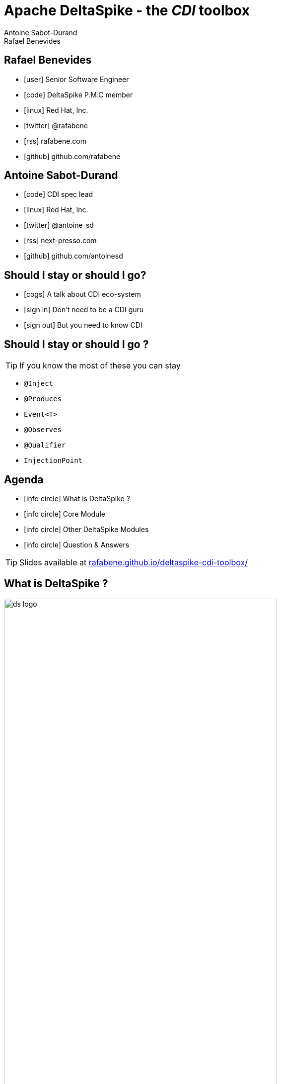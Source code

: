 = Apache DeltaSpike - the _CDI_ toolbox
Antoine Sabot-Durand; Rafael Benevides
:description: Apache DeltaSpike - the CDI toolbox
:website:
:copyright: CC BY-SA 4.0
:backend: dzslides
:sectids!:
:experimental:
:sectanchors:
:idprefix:
:idseparator: -
:icons: font
:source-highlighter: highlightjs
:source-language: java
:language: no-highlight
:macros-on: subs="macros"
:caption-off: caption=""
:title-off: title="", caption=""
:dzslides-aspect: 16-9
:imagesdir: images
:next-label: pass:quotes,attributes[*Next* [icon:caret-right[]]
:dzslides-style: asciidoctor
:dzslides-highlight: github
:dzslides-transition: fade
:dzslides-fonts: family=Neuton:400,700,800,400italic|Cedarville+Cursive
:hide-uri-scheme:
:includegifs:

[.topic.source]
== Rafael Benevides

====
* icon:user[] Senior Software Engineer
* icon:code[] DeltaSpike P.M.C member
* icon:linux[] Red Hat, Inc.
* icon:twitter[] @rafabene
* icon:rss[] rafabene.com
* icon:github[] github.com/rafabene
====


[.topic.source]
== Antoine Sabot-Durand

====
* icon:code[] CDI spec lead
* icon:linux[] Red Hat, Inc.
* icon:twitter[] @antoine_sd
* icon:rss[] next-presso.com
* icon:github[] github.com/antoinesd
====

[.topic.source]
== Should I stay or should I go?

====
* icon:cogs[] A talk about CDI eco-system
====

====
* icon:sign-in[] Don't need to be a CDI guru
====

====
* icon:sign-out[] But you need to know CDI
====



[.topic.source]
== Should I stay or should I go ?

TIP: If you know the most of these you can stay

[.split]
* `@Inject`
* `@Produces`
* `Event<T>`
* `@Observes`
* `@Qualifier`
* `InjectionPoint`



[.topic.source]
== Agenda

[.recap]
====
* icon:info-circle[] What is DeltaSpike ?
* icon:info-circle[] Core Module
* icon:info-circle[] Other DeltaSpike Modules
* icon:info-circle[] Question & Answers

TIP: Slides available at http://rafabene.github.io/deltaspike-cdi-toolbox/
====

[.intro2]
== What is DeltaSpike ?
image:ds_logo.png[float="right",align="center",width="80%"]


[.topic]
== CDI & DeltaSpike

====
ifdef::includegifs[]
image::hook.png[role="pull-left", width="30%"]
endif::includegifs[]

NOTE: CDI is a specification. It doesn’t provide business features

NOTE: but it includes a powerful hook to add these business features

NOTE: The "Portable extensions" feature is this hook

NOTE: Thanks to it, CDI can be easily enhanced with new high level features
====

[.topic]
== Apache DeltaSpike is...

====
ifdef::includegifs[]
image::toolbox.png[role="pull-right", width="40%"]
endif::includegifs[]

NOTE: A collection of ready to use extensions to help you in your projects

NOTE: A toolbox to help you develop new CDI portable extensions

NOTE: A great way to learn how to develop your own extension by browsing the source code

NOTE: The most obvious entry point to CDI eco-system
====

[.title]
== Where does it come from ?

[.margin10]
====
image:ds_history.png[width="95%"]
====

[.topic]
== A bit of history
[.smaller]
====
* icon:calendar[] *Dec 2011:* project launch
* icon:calendar[] *Feb 2012:* version 0.1
* icon:calendar[] *Feb 2012:* version 0.4 (out of incubator)
* icon:calendar[] *June 2014:* version 1.0
* icon:calendar[] *August 2015:* version 1.5
====


[.title]
== Modules and dependencies

====
image:modules.png[width="100%"]
====

[.intro]
== Core Module

[.topic.source]
== Core - Exception Handler


[source, subs="verbatim,quotes", role="smaller"]
----
public class InventoryActions {
    @PersistenceContext private EntityManager em;
    [highlight]#@Inject private Event<ExceptionToCatchEvent> catchEvent#; <1>

    public Integer queryForItem(Item item) {
        try {
          Query q = em.createQuery("SELECT i from Item i where i.id = :id");
          q.setParameter("id", item.getId());
          return q.getSingleResult();
        } catch (PersistenceException e) {
          [highlight]#catchEvent.fire(new ExceptionToCatchEvent(e))#; <2>
        }
    }
}
----

<1> The _Event_ of generic type _ExceptionToCatchEvent_ is injected into your class for use later within a try/catch block.
<2> The event is fired with a new instance of _ExceptionToCatchEvent_ constructed with the exception to be handled.

[.topic.source]
== Core - Exception Handler

NOTE: Exceptions are handled asynchronously.

[source, subs="verbatim,quotes", role="smaller"]
----
[highlight]#@ExceptionHandler#  <1>
public class MyHandlers {
    void printExceptions([highlight]#@Handles ExceptionEvent<Throwable> evt#) { <2>
        System.out.println("Something bad happened:" +
        [highlight]#evt.getException()#.getMessage());
        [highlight]#evt.handleAndContinue()#; <3>
    }
}
----
<1> Exception handler methods are registered on beans annotated with _@ExceptionHandler_
<2> The _@Handles_ annotation on the first parameter designates this method as an exception handler.
<3> This handler does not modify the invocation of subsequent handlers, as designated by invoking _handleAndContinue()_.

[.topic.source]
== Core - Type-safe ProjectStage

NOTE: The current _ProjectStage_ can be injected.

[source, subs="verbatim,quotes"]
----
@Inject
private ProjectStage [highlight]#projectStage#;

//...

boolean isDevProjectStage = ProjectStage.Development.equals(this.[highlight]#projectStage#);
----

NOTE: You can also use the _ProjectStage_ at XHTML files.
[source, subs="verbatim,quotes", role="smaller"]
----
<h:panelGroup layout="block"rendered="#{applicationConfig.projectStage == 'Development'}" >
    <!-- HTML Snippet is shown only in Development stage -->
</h:panelGroup>
----

[.topic.source]
== Core - Type-safe ProjectStage

NOTE: Besides _custom ProjectStages_ it is possible to use the following pre-defined ProjectStages:

. UnitTest
. Development
. SystemTest
. IntegrationTest
. Staging
. Production

NOTE: It can be set using _DeltaSpike Configuration_

[source, subs="verbatim,quotes", role="smaller"]
----
-D [highlight]#org.apache.deltaspike.ProjectStage#=Development
----

[.topic.source]
== Core - @Exclude
NOTE: It's like _@Vetoed_ from CDI 1.1 but better!

.Excluding a Bean in any Case
[source, subs="verbatim,quotes", role="smaller"]
----
[highlight]#@Exclude#
public class NoBean{  }
----

.Excluding a Bean in Case of ProjectStageDevelopment
[source, subs="verbatim,quotes", role="smaller"]
----
@Exclude([highlight]#ifProjectStage# = ProjectStage.Development.class)
public class MyBean{  }
----

.Excluding a Bean if the ProjectStage is different from Development
[source, subs="verbatim,quotes", role="smaller"]
----
@Exclude([highlight]#exceptIfProjectStage# = ProjectStage.Development.class)
public class MyDevBean{ }
----

.Excluding a Bean based on an Expression which Evaluates to True
[source, subs="verbatim,quotes", role="smaller"]
----
@Exclude([highlight]#onExpression# = "db==prodDB")
public class DevDbBean {  }
----

[.topic.source]
== Core - DeltaSpike Configuration Mechanism

.Configuration API
[source, subs="verbatim,quotes", role="smaller"]
----
String userName = ConfigResolver.getPropertyValue("user.name");  <1>
String dbUserName = ConfigResolver.getProjectStageAwarePropertyValue("db.username"); <2>
[highlight]#Integer# dbPort = ConfigResolver
    .resolve("db.port")  <3>
    .as([highlight]#Integer.class#)
    .withProjectStage(true)
    .withDefault(3306)
    .getValue();
Date deadline = ConfigResolver.resolve("project.deadline") <4>
  .as(Date.class, [highlight]#new CustomDateConverter()#).getValue());
----

.Properties
[source, subs="verbatim,quotes", role="smaller"]
----
user.name = "Rafael"  <1>
db.username.Production = "Antoine" <2>
db.username.Development = "Benevides" <2>
db.port = 1234 <3>
project.deadline = 2017-04-01 <4>
----

[.topic.source]
== Core - DeltaSpike Configuration Mechanism

.Injection of configured values into beans using _@ConfigProperty_

[source, subs="verbatim,quotes"]
----
@ApplicationScoped
public class SomeRandomService
{
    @Inject
    [highlight]#@ConfigProperty#(name = "endpoint.poll.interval")
    private Integer pollInterval;

    @Inject
    [highlight]#@ConfigProperty#(name = "endpoint.poll.servername")
    private String pollUrl;

    ...
 }
----

[.topic.source]
== Core - DeltaSpike Configuration Mechanism

icon:question-circle[] How to provide these Properties to DeltaSpike?

NOTE: By default there are implementations for the following configuration sources (listed in the lookup order):

. System properties

. Environment properties

. JNDI values - the base name is "java:comp/env/deltaspike/"

. Properties file values -  default filename is "META-INF/apache-deltaspike.properties"

TIP: You can also specify your own config file or create a custom _ConfigSource_ (example: read from XML, JSON, DB, etc)

[.topic.source]
== Core - Injecting Resources

NOTE: DeltaSpike has simple APIs for performing basic resource loading and property file reading.

[source, subs="verbatim,quotes"]
----
@Inject
[highlight]#@InjectableResource#("myfile.properties")
private InputStream is;

public String getVersion() throws IOException {
    try (BufferedReader br = new BufferedReader(new InputStreamReader(is))) {
      return br.readLine();
    }
}
----

TIP: The _InjectableResourceProvider_ interface can be implemented to allow reading from alternate sources if needed (e.g. database LOBs, NoSQL storage areas).

[.topic.source]
== Core - Messages and i18n

NOTE: Type-safe messages - Bean creation

[source, subs="verbatim,quotes", role="smaller"]
----
@Named("msg")
[highlight]#@MessageBundle#
public interface MyMessages {

    public String welcome();

    //in the message bundle: [highlight]#welcometo#=Welcome to %s
    public String welcomeTo(String username);

    //in the message bundle: [highlight]#custom_message#=DeltaSpike is awesome!
    [highlight]#@MessageTemplate("{custom_message}")#
    public String message();
}

--> Create the Bundle files in the same package <--
org/apache/deltaspike/example/message/MyMessages.properties
org/apache/deltaspike/example/message/MyMessages_en.properties
org/apache/deltaspike/example/message/MyMessages_de.properties
----

[.topic.source]
== Core - Messages and i18n

NOTE: Now the messages bean is ready to be used in Java Classes

[source, subs="verbatim,quotes"]
----
@Inject
private MyMessages [highlight]#messages#;
//
new FacesMessage([highlight]#messages#.welcomeTo("Rafael"));
log.info([highlight]#messages#.message());
----

NOTE: ...or even inside JSF  because it uses a _@Named_ annotation.
[source, subs="verbatim,quotes"]
----
<h1>#{msg.welcome}</h1>
----

[.intro]
== Security Module

[.topic.source]
== Security Module - Simple interceptor-style authorization

NOTE: Create the Annotation and the authorizer

[source, subs="verbatim,quotes"]
----
@Retention(value = RetentionPolicy.RUNTIME)
@Target({ ElementType.TYPE, ElementType.METHOD })
@SecurityBindingType
public @interface [highlight]#AdminOnly# {
}

@ApplicationScoped
public class ApplicationAuthorizer
{
    [highlight]#@Secures#
    [highlight]#@AdminOnly#
    public boolean verifyPermission(InvocationContext invocationContext, BeanManager manager, @Loggged User user) throws Exception {
      return user.getRole().equalsIgnoreCase("Admin");
    }
}
----

[.topic.source]
== Security Module - Simple interceptor-style authorization

NOTE: Now this annotation can be used in any method

[source, subs="verbatim,quotes"]
----
@ApplicationScoped
public class SecuredBean {

    [highlight]#@AdminOnly#
    public void doSomething() {
        //...
    }
}
----

[.intro]
== Data Module

[.topic]
== Data Module

NOTE: Data module is an implementation of the _repository pattern_.

NOTE: At the moment it only support RDBMS thru JPA.

NOTE: But it could be extended to support other data services.

[.topic.recap]
== Repository pattern

"A Repository represents +
all objects of a certain type +
as a conceptual set.

It acts like a collection, +
except with more elaborate +
querying capability."

TIP: -Eric Evans (in Domain Driven Design)

[.topic.source]
== Data Module - Repository definition

[source, subs="verbatim,quotes"]
----
[highlight]#@Repository#
public interface UserRepository extends [highlight]#EntityRepository<User, Long># {

/* DeltaSpike creates a proxy which implements:
count();
findAll();
findBy(PK);
flush();
refresh();
remove();
save();
saveAndFlush();
*/

}
----
TIP: It uses the “partial bean” module to dynamically create implementation at runtime.

[.topic.source]
== Data Module - Making queries

[source, subs="verbatim,quotes"]
----
@Repository
public interface UserRepository extends EntityRepository<User, Long> {

  public User [highlight]#findByUsernameAndPassword#(String username, char[] password); <1>

  [highlight]#@Query#("SELECT u FROM User AS u WHERE u.role in (?1)") <2>
  public List<Role> findByRoles(List<Role> roles);

}
----

<1> The name of the method automatically creates the query. Example: +
[highlight]#"SELECT u FROM User u WHERE u.username = ?1 AND u.password = ?2 "#

<2> The query is defined inside the _@Query_ annotation.

[.intro]
== JSF Module

[.topic.source]
== JSF Module - JSF Messages

[source, subs="verbatim,quotes"]
----
@MessageBundle
public interface [highlight]#Messages# {

    @MessageTemplate("Welcome to DeltaSpike")
    String welcomeToDeltaSpike();

}

@Model
public class MyJSFBean {

    @Inject
    private [highlight]#JsfMessage<Messages> messages#;

    //...
    [highlight]#messages.addInfo().welcomeToDeltaSpike()#;
}
----

[.topic]
== JSF Module - @WindowScoped

NOTE: "The window-scope is like a session per window"

[source, subs="verbatim,quotes"]
----
[highlight]#@WindowScoped#
public class PreferencesBean implements Serializable {
    //...
}
----

TIP: "There isn't a lot of use-cases which need shared data between windows"

[.topic.source]
== JSF Module - Double-Submit Prevention

NOTE: "To avoid that the same content of a form gets submitted and therefore processed multiple times"

[source, subs="verbatim,quotes"]
----
<html xmlns="http://www.w3.org/1999/xhtml"
      xmlns:h="http://java.sun.com/jsf/html"
      [highlight]#xmlns:ds="http://deltaspike.apache.org/jsf#">
    <h:head>
        <!-- head content -->
    </h:head>
    <h:body>
        <h:form>
            <!-- form content -->
            [highlight]#<ds:preventDoubleSubmit/>#
        </h:form>
    </h:body>
</html>
----

[.intro]
== Scheduler Module

[.topic.source]
== Scheduler Module

NOTE: Provides integration with Quartz.

[source, subs="verbatim,quotes", role="smaller"]
----
// Job will execute each minute
[highlight]#@Scheduled(cronExpression = "0 0/1 * * * ?", onStartup = false)#
public class CdiAwareQuartzJob implements org.quartz.Job {

    // And it can receive CDI injections
    [highlight]#@Inject#
    private AdminServices service;

    @Override
    public void execute(JobExecutionContext context) throws JobExecutionException {
        service.executeAdministrativeTask();
    }
}
----

[source, subs="verbatim,quotes", role="smaller"]
----
@Inject
private [highlight]#Scheduler<Job># jobScheduler;

//...
[highlight]#jobScheduler.registerNewJob(CdiAwareQuartzJob.class)#;
----

[.topic]
== Want more session on CDI?

icon:cogs[] *TUT2376:* Advanced CDI in live coding

icon:clock-o[] Tuesday 27th at 8:30

icon:building-o[] Cyril Magnin II / III

icon:user[] Antonin Stefanutti & Antoine SD


